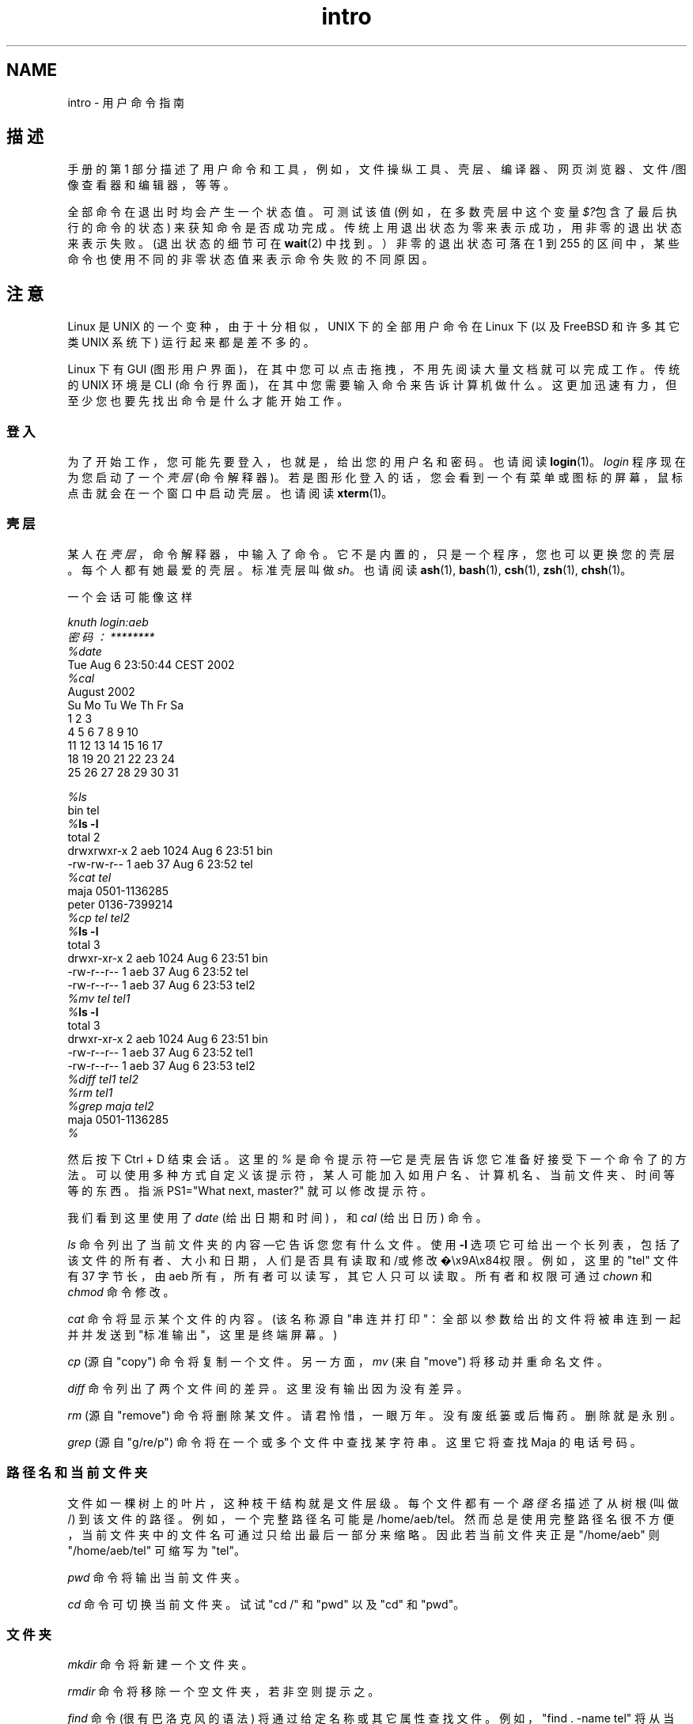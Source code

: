 .\" -*- coding: UTF-8 -*-
.if \n(.g .ds T< \\FC
.if \n(.g .ds T> \\F[\n[.fam]]
.de URL
\\$2 \(la\\$1\(ra\\$3
..
.if \n(.g .mso www.tmac
.TH intro 1 2007-11-15 Linux "Linux 用户手册"
.SH NAME
intro \- 用户命令指南
.SH 描述
手册的第 1 部分描述了用户命令和工具，例如，文件操纵工具、壳层、编译器、网页浏览器、文件/图像查看器和编辑器，等等。
.PP
全部命令在退出时均会产生一个状态值。可测试该值 (例如，在多数壳层中这个变量 \fI$?\fR包含了最后执行的命令的状态) 来获知命令是否成功完成。传统上用退出状态为零来表示成功，用非零的退出状态来表示失败。(退出状态的细节可在 \fBwait\fR(2) 中找到。）非零的退出状态可落在 1 到 255 的区间中，某些命令也使用不同的非零状态值来表示命令失败的不同原因。
.SH 注意
Linux 是 UNIX 的一个变种，由于十分相似，UNIX 下的全部用户命令在 Linux 下 (以及 FreeBSD 和许多其它类 UNIX 系统下) 运行起来都是差不多的。
.PP
Linux 下有 GUI (图形用户界面)，在其中您可以点击拖拽，不用先阅读大量文档就可以完成工作。传统的 UNIX 环境是 CLI (命令行界面)，在其中您需要输入命令来告诉计算机做什么。这更加迅速有力，但至少您也要先找出命令是什么才能开始工作。
.SS 登入
为了开始工作，您可能先要登入，也就是，给出您的用户名和密码。也请阅读 \fBlogin\fR(1)。\fIlogin\fR 程序现在为您启动了一个 \fI壳层\fR (命令解释器)。若是图形化登入的话，您会看到一个有菜单或图标的屏幕，鼠标点击就会在一个窗口中启动壳层。也请阅读 \fBxterm\fR(1)。
.SS 壳层
某人在\fI壳层\fR，命令解释器，中输入了命令。它不是内置的，只是一个程序，您也可以更换您的壳层。每个人都有她最爱的壳层。标准壳层叫做 \fIsh\fR。也请阅读 \fBash\fR(1), \fBbash\fR(1), \fBcsh\fR(1), \fBzsh\fR(1), \fBchsh\fR(1)。
.PP
一个会话可能像这样
.PP
.nf

\fIknuth login:\fR\fIaeb\fR
\fI密码：\fR\fI********\fR
\fI%\fR\fIdate\fR
Tue Aug  6 23:50:44 CEST 2002
\fI%\fR\fIcal\fR
     August 2002
Su Mo Tu We Th Fr Sa
             1  2  3
 4  5  6  7  8  9 10
11 12 13 14 15 16 17
18 19 20 21 22 23 24
25 26 27 28 29 30 31

\fI%\fR\fIls\fR
bin  tel
\fI%\fR\*(T<\fBls \-l\fR\*(T>
total 2
drwxrwxr\-x   2 aeb       1024 Aug  6 23:51 bin
\-rw\-rw\-r\-\-   1 aeb         37 Aug  6 23:52 tel
\fI%\fR\fIcat tel\fR
maja    0501\-1136285
peter   0136\-7399214
\fI%\fR\fIcp tel tel2\fR
\fI%\fR\*(T<\fBls \-l\fR\*(T>
total 3
drwxr\-xr\-x   2 aeb       1024 Aug  6 23:51 bin
\-rw\-r\-\-r\-\-   1 aeb         37 Aug  6 23:52 tel
\-rw\-r\-\-r\-\-   1 aeb         37 Aug  6 23:53 tel2
\fI%\fR\fImv tel tel1\fR
\fI%\fR\*(T<\fBls \-l\fR\*(T>
total 3
drwxr\-xr\-x   2 aeb       1024 Aug  6 23:51 bin
\-rw\-r\-\-r\-\-   1 aeb         37 Aug  6 23:52 tel1
\-rw\-r\-\-r\-\-   1 aeb         37 Aug  6 23:53 tel2
\fI%\fR\fIdiff tel1 tel2\fR
\fI%\fR\fIrm tel1\fR
\fI%\fR\fIgrep maja tel2\fR
maja    0501\-1136285
\fI%\fR
.fi
.PP
然后按下 Ctrl + D 结束会话。这里的 \fI% \fR是命令提示符—它是壳层告诉您它准备好接受下一个命令了的方法。可以使用多种方式自定义该提示符，某人可能加入如用户名、计算机名、当前文件夹、时间等等的东西。指派 PS1="What next, master?" 就可以修改提示符。
.PP
我们看到这里使用了 \fIdate\fR (给出日期和时间) ，和 \fIcal\fR (给出日历) 命令。
.PP
\fIls\fR 命令列出了当前文件夹的内容—它告诉您您有什么文件。使用 \*(T<\fB\-l\fR\*(T> 选项它可给出一个长列表，包括了该文件的所有者、大小和日期，人们是否具有读取和/或修改�\ex9A\ex84权限。例如，这里的 "tel" 文件有 37 字节长，由 aeb 所有，所有者可以读写，其它人只可以读取。所有者和权限可通过 \fIchown\fR 和 \fIchmod\fR 命令修改。
.PP
\fIcat\fR 命令将显示某个文件的内容。 (该名称源自 "串连并打印"：全部以参数给出的文件将被串连到一起并并发送到 "标准输出"，这里是终端屏幕。)
.PP
\fIcp\fR (源自 "copy") 命令将复制一个文件。另一方面，\fImv\fR (来自 "move") 将移动并重命名文件。
.PP
\fIdiff\fR 命令列出了两个文件间的差异。这里没有输出因为没有差异。
.PP
\fIrm\fR (源自 "remove") 命令将删除某文件。请君怜惜，一眼万年。没有废纸篓或后悔药。删除就是永别。
.PP
\fIgrep\fR (源自 "g/re/p") 命令将在一个或多个文件中查找某字符串。这里它将查找 Maja 的电话号码。
.SS 路径名和当前文件夹
文件如一棵树上的叶片，这种枝干结构就是文件层级。每个文件都有一个\fI路径名\fR描述了从树根 (叫做 /) 到该文件的路径。例如，一个完整路径名可能是 /home/aeb/tel。然而总是使用完整路径名很不方便，当前文件夹中的文件名可通过只给出最后一部分来缩略。因此若当前文件夹正是 "/home/aeb" 则 "/home/aeb/tel" 可缩写为 "tel"。
.PP
\fIpwd\fR 命令将输出当前文件夹。
.PP
\fIcd\fR 命令可切换当前文件夹。试试 "cd /" 和 "pwd" 以及 "cd" 和 "pwd"。
.SS 文件夹
\fImkdir\fR 命令将新建一个文件夹。
.PP
\fIrmdir\fR 命令将移除一个空文件夹，若非空则提示之。
.PP
\fIfind\fR 命令 (很有巴洛克风的语法) 将通过给定名称或其它属性查找文件。例如， "find . -name tel" 将从当前文件夹 (叫做 ".") 起查找 "tel" 文件。"find / -name tel" 会做同样的事情，但从树形结构的根部开始。在几 GB 的磁盘上进行搜索很耗时，这时最好使用 \fBlocate\fR(1)。
.SS 磁盘和文件系统
\fImount\fR 命令将把磁盘 (或软盘，或 CDROM 或类似设备) 上发现的文件系统挂载到文件系统层级中。\fIumount\fR 将再次解挂之。\fIdf\fR 命令将告诉您您的磁盘还有多少剩余空间。
.SS 进程
在 UNIX 系统上许多用户进程和系统进程均同时运行。您正在使用的进程运行在\fI前台\fR，其它的运行在\fI后台\fR。\fIps\fR 命令将显示哪些进程是活动的，以及这些进程的编号。\fIkill\fR 命令允许您杀死进程。不带选项的 kill 命令会变身友好提示：滚蛋，一边儿去。"kill -9" 带上进程编号将立即杀死该进程。通常前台进程可按 Ctrl + C 杀死。
.SS 获取信息
命令行有几千种命令，每一种都有许多选项。传统上，命令使用\fI手册页\fR作为文档 (就像这个一样)，因此 "man kill" 命令将显示 "kill" 命令的用法 ("man man" 将显示 "man" 命令的用法哦)。\fIman\fR程序通过一些 \fI分页器\fR，通常是 \fIless\fR，来发送文本。点击空格可前往下一页，按 q 可退出。
.PP
习惯上，在文档里使用手册页的名称和章节编号，像 \fBman\fR(1)，来提及它们。手册页是简明扼要的，让您能够快速想起遗忘在尘埃的细节。但对于新手来讲带有更多范例和解释的介绍性文字会更有用些。
.PP
许多 GNU/FSF 软件也提供了 info 文件。输入 "info info" 来查阅使用 "info" 程序的指南。
.PP
特别话题经常记录在 HOWTO 中。看看 \*(T<\fI/usr/share/doc/howto/en\fR\*(T>，若在那儿找到了 HTML 文件就用浏览器打开看看吧。
.SH 继续阅读
\fBstandards\fR(7)
.SH 后记
该页面是 Linux \fIman-pages\fR 项目 3.70 版本的一部分。项目描述、故障回报和本页面的最新版本可于 ­〈http://www.kernel.org/doc/man-pages/〉 找到。
